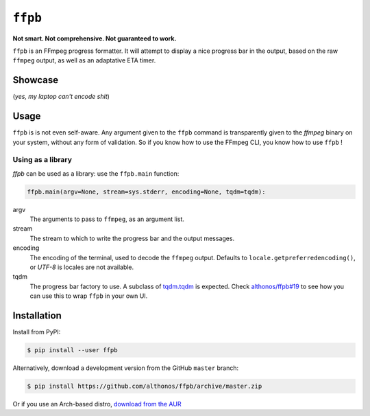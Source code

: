 ``ffpb`` |stars|
================

.. |stars| image:: https://img.shields.io/github/stars/althonos/ffpb.svg?style=social&maxAge=3600&label=Star
   :target: https://github.com/althonos/ffpb/stargazers

**Not smart. Not comprehensive. Not guaranteed to work.**

|Source| |PyPI| |AppVeyor| |Format| |License| |Changelog| |Downloads|

.. |PyPI| image:: https://img.shields.io/pypi/v/ffpb.svg?style=flat-square&maxAge=300
   :target: https://pypi.python.org/pypi/ffpb

.. |AppVeyor| image:: https://img.shields.io/appveyor/build/althonos/ffpb.svg?style=flat-square&maxAge=3600
   :target: https://ci.appveyor.com/project/althonos/ffpb

.. |Format| image:: https://img.shields.io/pypi/format/ffpb.svg?style=flat-square&maxAge=300
   :target: https://pypi.python.org/pypi/ffpb

.. |Versions| image:: https://img.shields.io/pypi/pyversions/ffpb.svg?style=flat-square&maxAge=300
   :target: https://travis-ci.org/althonos/ffpb/

.. |License| image:: https://img.shields.io/pypi/l/ffpb.svg?style=flat-square&maxAge=300
   :target: https://choosealicense.com/licenses/mit/

.. |Source| image:: https://img.shields.io/badge/source-GitHub-303030.svg?maxAge=3600&style=flat-square
   :target: https://github.com/althonos/ffpb/

.. |Changelog| image:: https://img.shields.io/badge/keep%20a-changelog-8A0707.svg?maxAge=2678400&style=flat-square
   :target: http://keepachangelog.com/

.. |Downloads| image:: https://img.shields.io/badge/dynamic/json?style=flat-square&color=303f9f&maxAge=86400&label=downloads&query=%24.total_downloads&url=https%3A%2F%2Fapi.pepy.tech%2Fapi%2Fprojects%2Fffpb
   :target: https://pepy.tech/project/ffpb

``ffpb`` is an FFmpeg progress formatter. It will attempt to display a nice
progress bar in the output, based on the raw ``ffmpeg`` output, as well as an
adaptative ETA timer.


Showcase
--------

.. image:: https://github.com/althonos/ffpb/raw/master/static/showcase.v1.gif

(*yes, my laptop can't encode shit*)


Usage
-----

``ffpb`` is is not even self-aware. Any argument given to the ``ffpb`` command
is transparently given to the `ffmpeg` binary on your system, without any form
of validation. So if you know how to use the FFmpeg CLI, you know how to use
``ffpb`` !

Using as a library
^^^^^^^^^^^^^^^^^^

`ffpb` can be used as a library: use the ``ffpb.main`` function:

.. code:: python

    ffpb.main(argv=None, stream=sys.stderr, encoding=None, tqdm=tqdm):


argv
    The arguments to pass to ``ffmpeg``, as an argument list.
stream
    The stream to which to write the progress bar and the output messages.
encoding
    The encoding of the terminal, used to decode the ``ffmpeg`` output.
    Defaults to ``locale.getpreferredencoding()``, or *UTF-8* is locales are
    not available.
tqdm
    The progress bar factory to use. A subclass of
    `tqdm.tqdm <https://tqdm.github.io/docs/tqdm/#tqdm-objects>`_ is expected.
    Check `althonos/ffpb#19 <https://github.com/althonos/ffpb/issues/19>`_ to
    see how you can use this to wrap ``ffpb`` in your own UI.

Installation
------------

Install from PyPI:

.. code:: console

    $ pip install --user ffpb


Alternatively, download a development version from the GitHub ``master`` branch:

.. code:: console

   $ pip install https://github.com/althonos/ffpb/archive/master.zip

Or if you use an Arch-based distro, `download from the AUR`__

.. __: https://aur.archlinux.org/packages/ffpb/
